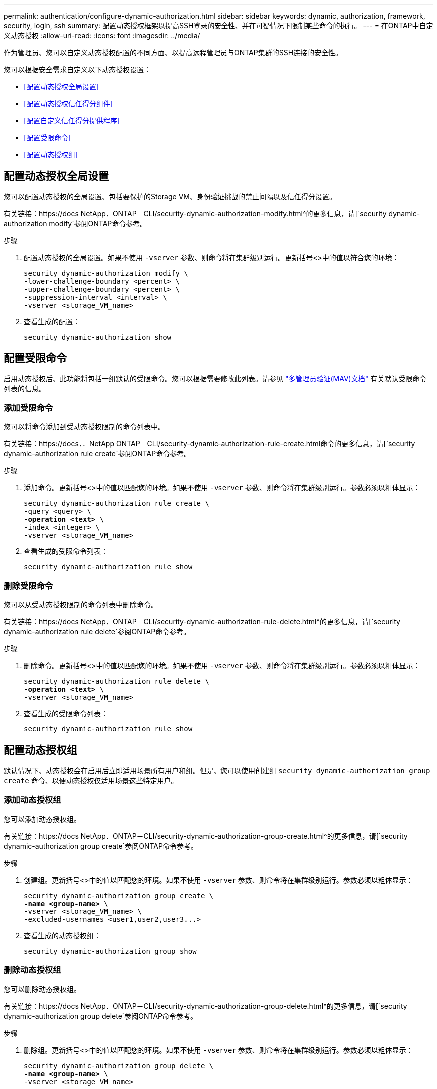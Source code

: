 ---
permalink: authentication/configure-dynamic-authorization.html 
sidebar: sidebar 
keywords: dynamic, authorization, framework, security, login, ssh 
summary: 配置动态授权框架以提高SSH登录的安全性、并在可疑情况下限制某些命令的执行。 
---
= 在ONTAP中自定义动态授权
:allow-uri-read: 
:icons: font
:imagesdir: ../media/


[role="lead"]
作为管理员、您可以自定义动态授权配置的不同方面、以提高远程管理员与ONTAP集群的SSH连接的安全性。

您可以根据安全需求自定义以下动态授权设置：

* <<配置动态授权全局设置>>
* <<配置动态授权信任得分组件>>
* <<配置自定义信任得分提供程序>>
* <<配置受限命令>>
* <<配置动态授权组>>




== 配置动态授权全局设置

您可以配置动态授权的全局设置、包括要保护的Storage VM、身份验证挑战的禁止间隔以及信任得分设置。

有关链接：https://docs NetApp．ONTAP－CLI/security-dynamic-authorization-modify.html^的更多信息，请[`security dynamic-authorization modify`参阅ONTAP命令参考。

.步骤
. 配置动态授权的全局设置。如果不使用 `-vserver` 参数、则命令将在集群级别运行。更新括号<>中的值以符合您的环境：
+
[source, subs="specialcharacters,quotes"]
----
security dynamic-authorization modify \
-lower-challenge-boundary <percent> \
-upper-challenge-boundary <percent> \
-suppression-interval <interval> \
-vserver <storage_VM_name>
----
. 查看生成的配置：
+
[source, console]
----
security dynamic-authorization show
----




== 配置受限命令

启用动态授权后、此功能将包括一组默认的受限命令。您可以根据需要修改此列表。请参见 link:../multi-admin-verify/index.html["多管理员验证(MAV)文档"] 有关默认受限命令列表的信息。



=== 添加受限命令

您可以将命令添加到受动态授权限制的命令列表中。

有关链接：https://docs．．NetApp ONTAP－CLI/security-dynamic-authorization-rule-create.html命令的更多信息，请[`security dynamic-authorization rule create`参阅ONTAP命令参考。

.步骤
. 添加命令。更新括号<>中的值以匹配您的环境。如果不使用 `-vserver` 参数、则命令将在集群级别运行。参数必须以粗体显示：
+
[source, subs="specialcharacters,quotes"]
----
security dynamic-authorization rule create \
-query <query> \
*-operation <text>* \
-index <integer> \
-vserver <storage_VM_name>
----
. 查看生成的受限命令列表：
+
[source, console]
----
security dynamic-authorization rule show
----




=== 删除受限命令

您可以从受动态授权限制的命令列表中删除命令。

有关链接：https://docs NetApp．ONTAP－CLI/security-dynamic-authorization-rule-delete.html^的更多信息，请[`security dynamic-authorization rule delete`参阅ONTAP命令参考。

.步骤
. 删除命令。更新括号<>中的值以匹配您的环境。如果不使用 `-vserver` 参数、则命令将在集群级别运行。参数必须以粗体显示：
+
[source, subs="specialcharacters,quotes"]
----
security dynamic-authorization rule delete \
*-operation <text>* \
-vserver <storage_VM_name>
----
. 查看生成的受限命令列表：
+
[source, console]
----
security dynamic-authorization rule show
----




== 配置动态授权组

默认情况下、动态授权会在启用后立即适用场景所有用户和组。但是、您可以使用创建组 `security dynamic-authorization group create` 命令、以便动态授权仅适用场景这些特定用户。



=== 添加动态授权组

您可以添加动态授权组。

有关链接：https://docs NetApp．ONTAP－CLI/security-dynamic-authorization-group-create.html^的更多信息，请[`security dynamic-authorization group create`参阅ONTAP命令参考。

.步骤
. 创建组。更新括号<>中的值以匹配您的环境。如果不使用 `-vserver` 参数、则命令将在集群级别运行。参数必须以粗体显示：
+
[source, subs="specialcharacters,quotes"]
----
security dynamic-authorization group create \
*-name <group-name>* \
-vserver <storage_VM_name> \
-excluded-usernames <user1,user2,user3...>

----
. 查看生成的动态授权组：
+
[source, console]
----
security dynamic-authorization group show
----




=== 删除动态授权组

您可以删除动态授权组。

有关链接：https://docs NetApp．ONTAP－CLI/security-dynamic-authorization-group-delete.html^的更多信息，请[`security dynamic-authorization group delete`参阅ONTAP命令参考。

.步骤
. 删除组。更新括号<>中的值以匹配您的环境。如果不使用 `-vserver` 参数、则命令将在集群级别运行。参数必须以粗体显示：
+
[source, subs="specialcharacters,quotes"]
----
security dynamic-authorization group delete \
*-name <group-name>* \
-vserver <storage_VM_name>
----
. 查看生成的动态授权组：
+
[source, console]
----
security dynamic-authorization group show
----




== 配置动态授权信任得分组件

您可以配置最大分数权重、以更改评分标准的优先级或从风险评分中删除某些标准。


NOTE: 作为最佳实践、您应保留默认分数权重值、仅在需要时进行调整。

有关链接：https://docs NetApp．ONTAP－CLI/security-dynamic-authorization-trust-score-component-modify.html^的更多信息，请[`security dynamic-authorization trust-score-component modify`参阅ONTAP命令参考。

以下是您可以修改的组件及其默认分数和百分比权重：

[cols="4*"]
|===
| 标准 | 组件名称 | 默认原始分数权重 | 默认百分比权重 


| 可信设备 | `trusted-device` | 20. | 50. 


| 用户登录身份验证历史记录 | `authentication-history` | 20. | 50. 
|===
.步骤
. 修改信任得分组件。更新括号<>中的值以匹配您的环境。如果不使用 `-vserver` 参数、则命令将在集群级别运行。参数必须以粗体显示：
+
[source, subs="specialcharacters,quotes"]
----
security dynamic-authorization trust-score-component modify \
*-component <component-name>* \
*-weight <integer>* \
-vserver <storage_VM_name>
----
. 查看得到的信任得分组件设置：
+
[source, console]
----
security dynamic-authorization trust-score-component show
----




=== 重置用户的信任得分

如果用户因系统策略而被拒绝访问、并且能够证明其身份、则管理员可以重置用户的信任得分。

要详细了解ONTAP命令参考中的链接：https://docs NetApp．ONTAP－CLI/secure-dynamic－authorize-user-trust－score－reset.html`[`security dynamic-authorization user-trust-score reset`^)命令。

.步骤
. 添加命令。请参见 <<配置动态授权信任得分组件>> 有关可重置的信任得分组件的列表。更新括号<>中的值以匹配您的环境。如果不使用 `-vserver` 参数、则命令将在集群级别运行。参数必须以粗体显示：
+
[source, subs="specialcharacters,quotes"]
----
security dynamic-authorization user-trust-score reset \
*-username <username>* \
*-component <component-name>* \
-vserver <storage_VM_name>
----




=== 显示您的信任得分

用户可以显示其自己的登录会话信任得分。

.步骤
. 显示您的信任得分：
+
[source, console]
----
security login whoami
----
+
您应看到类似于以下内容的输出：

+
[listing]
----
User: admin
Role: admin
Trust Score: 50
----




== 配置自定义信任得分提供程序

如果您已从外部信任得分提供程序收到评分方法、则可以将自定义提供程序添加到动态授权配置中。

.开始之前
* 自定义信任得分提供程序必须返回JSON响应。必须满足以下语法要求：
+
** 返回信任得分的字段必须是标量字段、而不是数组的元素。
** 返回信任得分的字段可以是嵌套字段、例如 `trust_score.value`。
** JSON响应中必须有一个字段返回数字信任得分。如果本机不可用、则可以编写包装程序脚本以返回此值。


* 提供的值可以是信任得分或风险得分。不同之处在于信任得分按升序排列、较高的分数表示较高的信任级别、而风险得分则按降序排列。例如、如果信任分数为90、分数范围为0到100、则表示该分数非常值得信赖、并且可能会在不增加任何挑战的情况下获得"允许"、 如果分数范围为0到100、则风险分数为90表示风险较高、并且可能会在没有额外挑战的情况下导致"拒绝"。
* 自定义信任得分提供程序必须可通过ONTAP REST API进行访问。
* 必须使用支持的参数之一配置自定义信任得分提供程序。不支持需要在支持的参数列表中进行配置的自定义信任得分提供程序。


有关链接：https://docs NetApp．ONTAP－CLI/security-dynamic-authorization-trust-score-component-create.html^的更多信息，请[`security dynamic-authorization trust-score-component create`参阅ONTAP命令参考。

.步骤
. 添加自定义信任得分提供程序。更新括号<>中的值以匹配您的环境。如果不使用 `-vserver` 参数、则命令将在集群级别运行。参数必须以粗体显示：
+
[source, subs="specialcharacters,quotes"]
----
security dynamic-authorization trust-score-component create \
-component <text> \
*-provider-uri <text>* \
-score-field <text> \
-min-score <integer> \
*-max-score <integer>* \
*-weight <integer>* \
-secret-access-key "<key_text>" \
-provider-http-headers <list<header,header,header>> \
-vserver <storage_VM_name>
----
. 查看得到的信任分数提供程序设置：
+
[source, console]
----
security dynamic-authorization trust-score-component show
----




=== 配置自定义信任得分提供程序标记

您可以使用标记与外部信任评分提供程序进行通信。这样、您就可以在不暴露敏感信息的情况下将URL中的信息发送到信任分数提供程序。

有关链接：https://docs NetApp．ONTAP－CLI/security-dynamic-authorization-trust-score-component-create.html^的更多信息，请[`security dynamic-authorization trust-score-component create`参阅ONTAP命令参考。

.步骤
. 启用信任分数提供程序标记。更新括号<>中的值以匹配您的环境。如果不使用 `-vserver` 参数、则命令将在集群级别运行。参数必须以粗体显示：
+
[source, subs="specialcharacters,quotes"]
----
security dynamic-authorization trust-score-component create \
*-component <component_name>* \
-weight <initial_score_weight> \
-max-score <max_score_for_provider> \
*-provider-uri <provider_URI>* \
-score-field <REST_API_score_field> \
*-secret-access-key "<key_text>"*
----
+
例如：

+
[source, console]
----
security dynamic-authorization trust-score-component create -component comp1 -weight 20 -max-score 100 -provider-uri https://<url>/trust-scores/users/<user>/<ip>/component1.html?api-key=<access-key> -score-field score -access-key "MIIBBjCBrAIBArqyTHFvYdWiOpLkLKHGjUYUNSwfzX"
----

